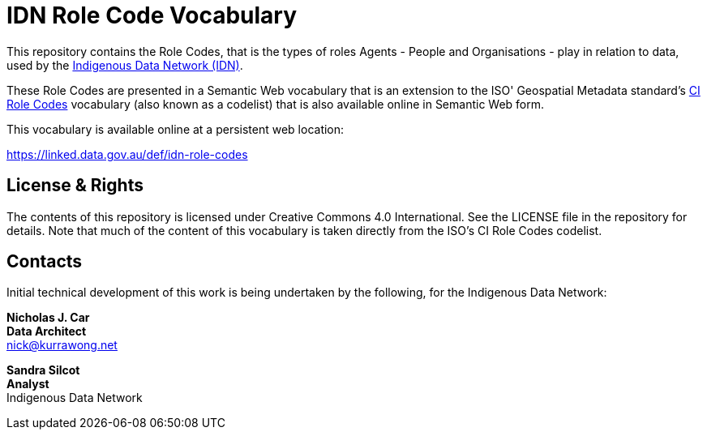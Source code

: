 = IDN Role Code Vocabulary

This repository contains the Role Codes, that is the types of roles Agents - People and Organisations - play in relation to data, used by the https://mspgh.unimelb.edu.au/centres-institutes/centre-for-health-equity/research-group/indigenous-data-network[Indigenous Data Network (IDN)].

These Role Codes are presented in a Semantic Web vocabulary that is an extension to the ISO' Geospatial Metadata standard's http://iso.kurrawong.net/vocab/CI_RoleCode[CI Role Codes] vocabulary (also known as a codelist) that is also available online in Semantic Web form.

This vocabulary is available online at a persistent web location:

https://linked.data.gov.au/def/idn-role-codes


== License & Rights

The contents of this repository is licensed under Creative Commons 4.0 International. See the LICENSE file in the repository for details. Note that much of the content of this vocabulary is taken directly from the ISO's CI Role Codes codelist.


== Contacts

Initial technical development of this work is being undertaken by the following, for the Indigenous Data Network:

**Nicholas J. Car** +
*Data Architect* +
nick@kurrawong.net  

**Sandra Silcot** +
*Analyst* +
Indigenous Data Network +
